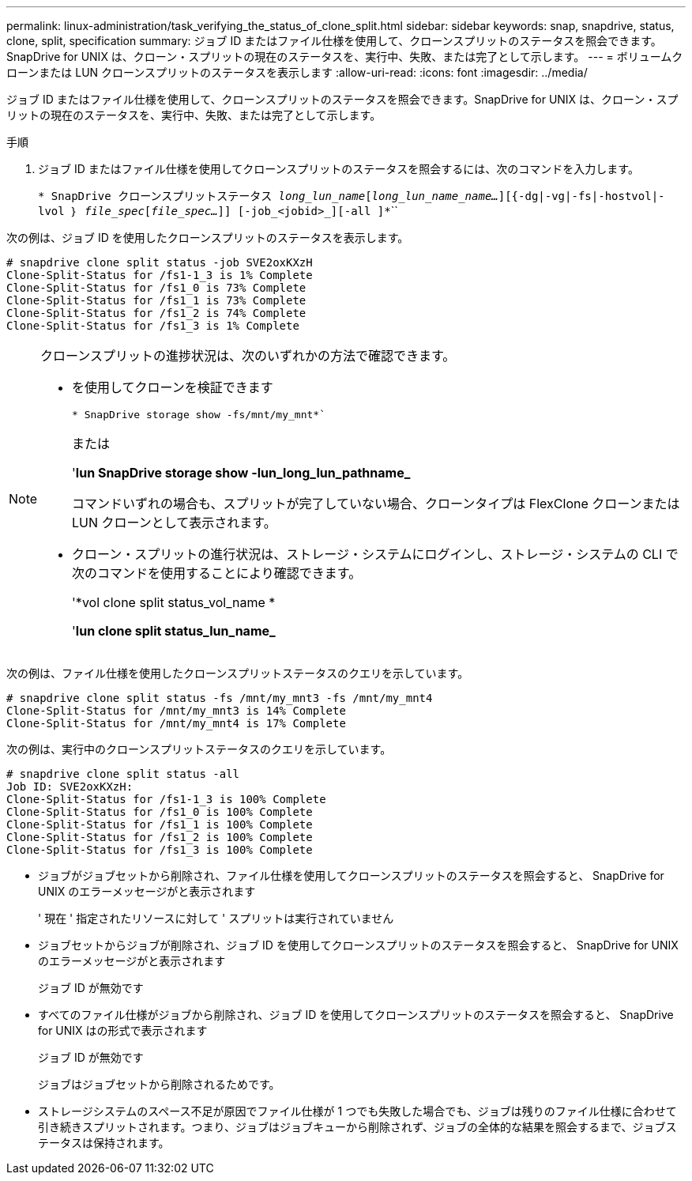 ---
permalink: linux-administration/task_verifying_the_status_of_clone_split.html 
sidebar: sidebar 
keywords: snap, snapdrive, status, clone, split, specification 
summary: ジョブ ID またはファイル仕様を使用して、クローンスプリットのステータスを照会できます。SnapDrive for UNIX は、クローン・スプリットの現在のステータスを、実行中、失敗、または完了として示します。 
---
= ボリュームクローンまたは LUN クローンスプリットのステータスを表示します
:allow-uri-read: 
:icons: font
:imagesdir: ../media/


[role="lead"]
ジョブ ID またはファイル仕様を使用して、クローンスプリットのステータスを照会できます。SnapDrive for UNIX は、クローン・スプリットの現在のステータスを、実行中、失敗、または完了として示します。

.手順
. ジョブ ID またはファイル仕様を使用してクローンスプリットのステータスを照会するには、次のコマンドを入力します。
+
`* SnapDrive クローンスプリットステータス [-lun]_long_lun_name_[_long_lun_name_name..._][{-dg|-vg|-fs|-hostvol|-lvol ｝ _file_spec_[_file_spec..._]] [-job_<jobid>_][-all ]*```````



次の例は、ジョブ ID を使用したクローンスプリットのステータスを表示します。

[listing]
----
# snapdrive clone split status -job SVE2oxKXzH
Clone-Split-Status for /fs1-1_3 is 1% Complete
Clone-Split-Status for /fs1_0 is 73% Complete
Clone-Split-Status for /fs1_1 is 73% Complete
Clone-Split-Status for /fs1_2 is 74% Complete
Clone-Split-Status for /fs1_3 is 1% Complete
----
[NOTE]
====
クローンスプリットの進捗状況は、次のいずれかの方法で確認できます。

* を使用してクローンを検証できます
+
`* SnapDrive storage show -fs/mnt/my_mnt*``

+
または

+
'*lun SnapDrive storage show -lun_long_lun_pathname_*

+
コマンドいずれの場合も、スプリットが完了していない場合、クローンタイプは FlexClone クローンまたは LUN クローンとして表示されます。

* クローン・スプリットの進行状況は、ストレージ・システムにログインし、ストレージ・システムの CLI で次のコマンドを使用することにより確認できます。
+
'*vol clone split status_vol_name *

+
'*lun clone split status_lun_name_*



====
次の例は、ファイル仕様を使用したクローンスプリットステータスのクエリを示しています。

[listing]
----
# snapdrive clone split status -fs /mnt/my_mnt3 -fs /mnt/my_mnt4
Clone-Split-Status for /mnt/my_mnt3 is 14% Complete
Clone-Split-Status for /mnt/my_mnt4 is 17% Complete
----
次の例は、実行中のクローンスプリットステータスのクエリを示しています。

[listing]
----
# snapdrive clone split status -all
Job ID: SVE2oxKXzH:
Clone-Split-Status for /fs1-1_3 is 100% Complete
Clone-Split-Status for /fs1_0 is 100% Complete
Clone-Split-Status for /fs1_1 is 100% Complete
Clone-Split-Status for /fs1_2 is 100% Complete
Clone-Split-Status for /fs1_3 is 100% Complete
----
* ジョブがジョブセットから削除され、ファイル仕様を使用してクローンスプリットのステータスを照会すると、 SnapDrive for UNIX のエラーメッセージがと表示されます
+
' 現在 ' 指定されたリソースに対して ' スプリットは実行されていません

* ジョブセットからジョブが削除され、ジョブ ID を使用してクローンスプリットのステータスを照会すると、 SnapDrive for UNIX のエラーメッセージがと表示されます
+
ジョブ ID が無効です

* すべてのファイル仕様がジョブから削除され、ジョブ ID を使用してクローンスプリットのステータスを照会すると、 SnapDrive for UNIX はの形式で表示されます
+
ジョブ ID が無効です

+
ジョブはジョブセットから削除されるためです。

* ストレージシステムのスペース不足が原因でファイル仕様が 1 つでも失敗した場合でも、ジョブは残りのファイル仕様に合わせて引き続きスプリットされます。つまり、ジョブはジョブキューから削除されず、ジョブの全体的な結果を照会するまで、ジョブステータスは保持されます。

